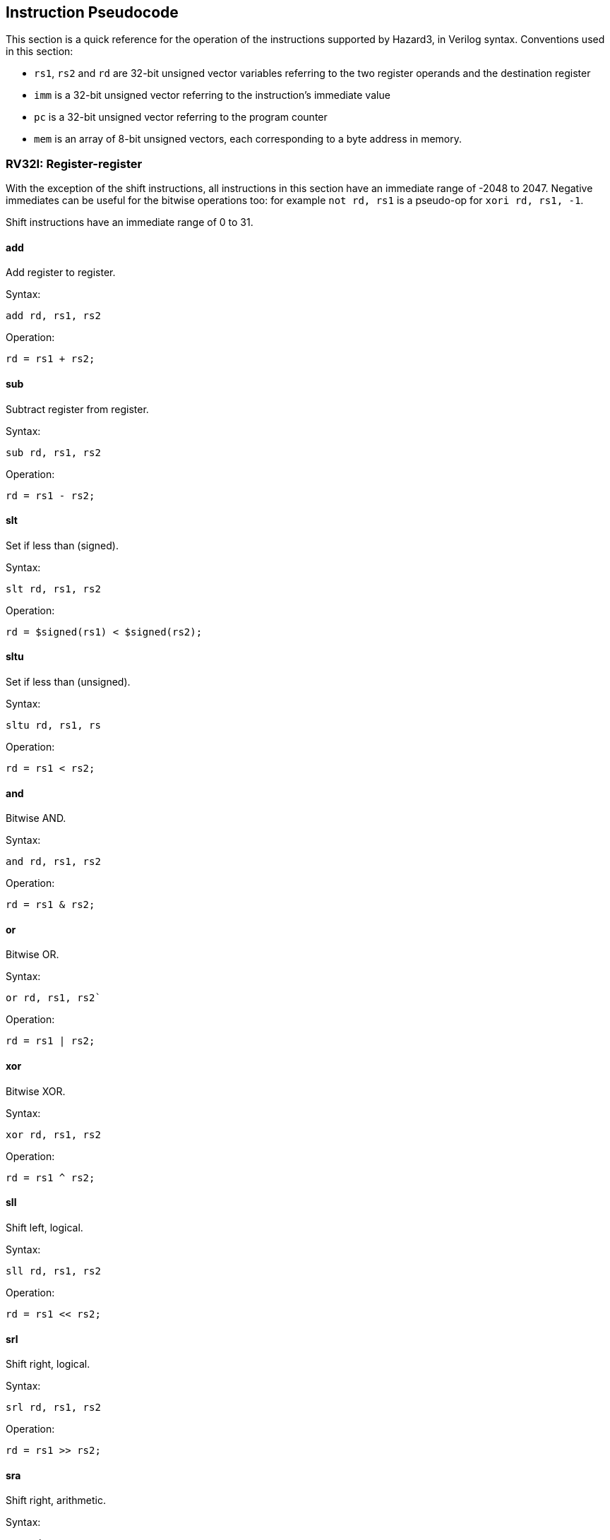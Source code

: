 == Instruction Pseudocode

This section is a quick reference for the operation of the instructions supported by Hazard3, in Verilog syntax. Conventions used in this section:

* `rs1`, `rs2` and `rd` are 32-bit unsigned vector variables referring to the two register operands and the destination register
* `imm` is a 32-bit unsigned vector referring to the instruction's immediate value
* `pc` is a 32-bit unsigned vector referring to the program counter
* `mem` is an array of 8-bit unsigned vectors, each corresponding to a byte address in memory.

=== RV32I: Register-register

With the exception of the shift instructions, all instructions in this section have an immediate range of -2048 to 2047. Negative immediates can be useful for the bitwise operations too: for example `not rd, rs1` is a pseudo-op for `xori rd, rs1, -1`.

Shift instructions have an immediate range of 0 to 31.

==== add

Add register to register.

Syntax:

    add rd, rs1, rs2

Operation:

    rd = rs1 + rs2;

==== sub

Subtract register from register.

Syntax:

    sub rd, rs1, rs2

Operation:

    rd = rs1 - rs2;

==== slt

Set if less than (signed).

Syntax:

    slt rd, rs1, rs2

Operation:

    rd = $signed(rs1) < $signed(rs2);

==== sltu

Set if less than (unsigned).

Syntax:

    sltu rd, rs1, rs

Operation:

    rd = rs1 < rs2;

==== and

Bitwise AND.

Syntax:

    and rd, rs1, rs2

Operation:

    rd = rs1 & rs2;


==== or

Bitwise OR.

Syntax:

    or rd, rs1, rs2`

Operation:

    rd = rs1 | rs2;


==== xor

Bitwise XOR.

Syntax:

    xor rd, rs1, rs2

Operation:

    rd = rs1 ^ rs2;

==== sll

Shift left, logical.

Syntax:

    sll rd, rs1, rs2

Operation:

    rd = rs1 << rs2;


==== srl

Shift right, logical.

Syntax:

    srl rd, rs1, rs2

Operation:

    rd = rs1 >> rs2;


==== sra

Shift right, arithmetic.

Syntax:

    sra rd, rs1, rs2

Operation:

    rd = rs1 >>> rs2;


=== RV32I: Register-immediate


==== addi

Add register to immediate.

Syntax:

    addi rd, rs1, imm

Operation:

    rd = rs1 + imm

==== slti

Set if less than immediate (signed).

Syntax:

    slti rd, rs1, imm

Operation:

    rd = $signed(rs1) < $signed(imm);

==== sltiu

Set if less than immediate (unsigned).

Syntax:

    sltiu rd, rs1, imm

Operation:

    rd = rs1 < imm;

==== andi

Bitwise AND with immediate.

Syntax:

    andi rd, rs1, imm

Operation:

    rd = rs1 & imm;

==== ori

Bitwise OR with immediate.

Syntax:

    ori rd, rs1, imm

Operation:

    rd = rs1 \| imm;

==== xori

Bitwise XOR with immediate.

Syntax:

    xori rd, rs1, imm

Operation:

    rd = rs1 ^ imm;

==== slli

Shift left, logical, immediate.

Syntax:

    slli rd, rs1, imm

Operation:

    rd = rs1 << imm;

==== srli

Shift right, logical, immediate.

Syntax:

    srli rd, rs1, imm

Operation:

    rd = rs1 >> imm;

==== srai

Shift right, arithmetic, immediate.

Syntax:

    srai rd, rs1, imm

Operation:

    rd = rs1 >>> imm;

=== RV32I: Large immediate

==== lui

Load upper immediate.

Syntax:

    lui rd, imm

Operation:

    rd = imm;

(`imm` is a 20-bit value followed by 12 zeroes)

==== auipc

Add upper immediate to program counter.

Syntax:

	auipc rd, imm

Operation:

	rd = pc + imm;

(`imm` is a 20-bit value followed by 12 zeroes)

=== RV32I: Control transfer


==== jal

Jump and link.

Syntax:

    jal rd, label
    j label        // rd is implicitly x0

Operation:

    rd = pc + 4;
    pc = label;

NOTE: the 16-bit variant, `c.jal`, writes `pc + 2` to `rd`, rather than `pc + 4`. The `rd` value always points to the sequentially-next instruction.

==== jalr

Jump and link, target is register.

Syntax:

    jalr rd, rs1, imm // imm is implicitly 0 if omitted.
    jr rs1, imm       // rd is implicitly x0. imm is implicitly 0 if omitted.
    ret               // pseudo-op for jr ra

Operation:

    rd = pc + 4;
    pc = rs1 + imm;

NOTE: the 16-bit variant, `c.jalr`, writes `pc + 2` to `rd`, rather than `pc + 4`. The `rd` value always points to the sequentially-next instruction.

==== beq

Branch if equal.

Syntax:

    beq rs1, rs2, label

Operation:

    if (rs1 == rs2)
        pc = label;

==== bne

Branch if not equal.

Syntax:

    bne rs1, rs2, label

Operation:

    if (rs1 != rs2)
        pc = label;

==== blt

Branch if less than (signed).

Syntax:

    blt rs1, rs2, label

Operation:

    if ($signed(rs1) < $signed(rs2))
        pc = label;

==== bge

Branch if greater than or equal (signed).

Syntax:

    bge rs1, rs2, label

Operation:

    if ($signed(rs1) >= $signed(rs2))
        pc = label;

==== bltu

Branch if less than (unsigned).

Syntax:

    bltu rs1, rs2, label

Operation:

    if (rs1 < rs2)
        pc = label;

==== bgeu

Branch if less than or equal (unsigned).

Syntax:

    bgeu rs1, rs2, label

Operation:

    if (rs1 >= rs2)
        pc = label;

=== RV32I: Load and Store

==== lw

Load word.

Syntax:

    lw rd, imm(rs1)
    lw rd, (rs1)    // imm is implicitly 0 if omitted.


Operation:

    rd = {
        mem[rs1 + imm + 3],
        mem[rs1 + imm + 2],
        mem[rs1 + imm + 1],
        mem[rs1 + imm]
    };

==== lh

Load halfword (signed).

Syntax:

    lh rd, imm(rs1)
    lh rd, (rs1)    // imm is implicitly 0 if omitted.

Operation:

	rd = {
		{16{mem[rs1 + imm + 1][7]}}, // Sign-extend
		mem[rs1 + imm + 1],
		mem[rs1 + imm]
	};

==== lhu

Load halfword (unsigned).

Syntax:

    lhu rd, imm(rs1)
    lhu rd, (rs1)    // imm is implicitly 0 if omitted.

Operation:

	rd = {
		16'h0000, // Zero-extend
		mem[rs1 + imm + 1],
		mem[rs1 + imm]
	};

==== lb

Load byte (signed).

Syntax:

	lb rd, imm(rs1)
    lb rd, (rs1)    // imm is implicitly 0 if omitted.

Operation:

    rd = {
        {24{mem[rs1 + imm][7]}}, // Sign-extend
        mem[rs1 + imm]
    };



==== lbu

Load byte (unsigned).

Syntax:

	lbu rd, imm(rs1)
    lbu rd, (rs1)    // imm is implicitly 0 if omitted.

Operation:

    rd = {
        24'h000000, // Zero-extend
        mem[rs1 + imm]
    };

==== sw

Store word.

Syntax:

    sw rs2, imm(rs1)
    sw rs2, (rs1)    // imm is implicitly 0 if omitted.

Operation:

    mem[rs1 + imm]     = rs2[7:0];
    mem[rs1 + imm + 1] = rs2[15:8];
    mem[rs1 + imm + 2] = rs2[23:16];
    mem[rs1 + imm + 3] = rs2[31:24];

==== sh

Store halfword.

Syntax:

    sh rs2, imm(rs1)
    sh rs2, (rs1)    // imm is implicitly 0 if omitted.

Operation:

    mem[rs1 + imm]     = rs2[7:0];
    mem[rs1 + imm + 1] = rs2[15:8];

==== sb

Store byte.

Syntax:

    sb rs2, imm(rs1)
    sb rs2, (rs1)    // imm is implicitly 0 if omitted.

Operation:

    mem[rs1 + imm] = rs2[7:0];

=== M Extension


==== mul

Multiply 32 × 32 -> 32.

Syntax:

    mul rd, rs1, rs2


Operation:

    rd = rs1 * rs2;

==== mulh

Multiply signed (32) by signed (32), return upper 32 bits of the 64-bit result.

Syntax:

    mulh rd, rs1, rs2

Operation:

    // Both operands are sign-extended to 64 bits:
    wire [63:0] result_full = {{32{rs1[31]}}, rs1} * {{32{rs2[31]}}, rs2};
    rd = result_full[63:32];

==== mulhsu

Multiply signed (32) by unsigned (32), return upper 32 bits of the 64-bit result.

Syntax:

    mulhsu rd, rs1, rs2

Operation:

    // rs1 is sign-extended, rs2 is zero-extended:
    wire [63:0] result_full = {{32{rs1[31}}, rs1} * {32'h00000000, rs2};
    rd = result_full[63:32];

==== mulhu

Multiply unsigned (32) by unsigned (32), return upper 32 bits of the 64-bit result.

Syntax:

    mulhu rd, rs1, rs2

Operation:

    wire [63:0] result_full = {32'h00000000, rs1} * {32'h00000000, rs2};
    rd = result_full[63:32];

==== div

Divide (signed).

Syntax:

    div rd, rs1, rs2

Operation:

    if (rs2 == 32'h0)
        rd = 32'hffffffff;
    else if (rs1 == 32'h80000000 && rs2 == 32'hffffffff) // Signed overflow
        rd = 32'h80000000;
    else
        rd = $signed(rs1) / $signed(rs2);

==== divu

Divide (unsigned).

Syntax:

    divu rd, rs1, rs2

Operation:

    if (rs2 == 32'h0)
        rd = 32'hffffffff;
    else
        rd = rs1 / rs2;

==== rem

Remainder (signed).

Syntax:

    rem rd, rs1, rs2

Operation:

    if (rs2 == 32'h0)
        rd = rs1;
    else
        rd = $signed(rs1) % $signed(rs2);

==== remu

Remainder (unsigned).

Syntax:

    remu rd, rs1, rs2

Operation:

    if (rs2 == 32'h0)
        rd = rs1;
    else
        rd = rs1 % rs2;

=== A Extension

(TODO)

=== C Extension

All C extension instructions are 16-bit aliases of 32-bit instructions from other extensions (in the case of Hazard3, entirely from the RV32I base extension). They behave identically to their 32-bit counterparts.

=== Zba: Bit manipulation (address generation)

==== sh1add

Add, with the first addend shifted left by 1.

Syntax:

    sh1add rd, rs1, rs2

Operation:

    rd = (rs1 << 1) + rs2;

==== sh2add

Add, with the first addend shifted left by 2.

Syntax:

    sh2add rd, rs1, rs2

Operation:

    rd = (rs1 << 2) + rs2;

==== sh3add

Add, with the first addend shifted left by 3.

Syntax:

    sh3add rd, rs1, rs2

Operation:

    rd = (rs1 << 3) + rs2;

=== Zbb: Bit manipulation (basic)

==== andn

Bitwise AND with inverted operand.

Syntax:

    andn rd, rs1, rs2

Operation:

    rd = rs1 & ~rs2;

==== clz

Count leading zeroes (starting from MSB, searching LSB-ward).

Syntax:

    clz rd, rs1

Operation:

----
rd = 32;          // Default = 32 if no set bits
reg found = 1'b0; // Local variable

for (i = 0; i < 32; i = i + 1) begin
    if (rs1[31 - i] && !found) begin
        found = 1'b1;
        rd = i;
    end
end
----

==== cpop

Population count.

Syntax:

    cpop rd, rs1

Operation:

    rd = 0;
    for (i = 0; i < 32; i = i + 1)
        rd = rd + rs1[i];

==== ctz

Count trailing zeroes (starting from LSB, searching MSB-ward).

Syntax:

    ctz rd, rs1

Operation:

----
rd = 32;          // Default = 32 if no set bits
reg found = 1'b0; // Local variable

for (i = 0; i < 32; i = i + 1) begin
    if (rs1[i] && !found) begin
        found = 1'b1;
        rd = i;
    end
end
----

==== max

Maximum of two values (signed).

Syntax:

    max rd, rs1, rs2

Operation:

    if ($signed(rs1) < $signed(rs2))
        rd = rs2;
    else
        rd = rs1;

==== maxu

Maximum of two values (unsigned).

Syntax:

    maxu rd, rs1, rs2

Operation:

    if (rs1 < rs2)
        rd = rs2;
    else
        rd = rs1;

==== min

Minimum of two values (signed).

Syntax:

    min rd, rs1, rs2

Operation:

    if ($signed(rs1) < $signed(rs2))
        rd = rd1;
    else
        rd = rs2;

==== minu

Minimum of two values (unsigned).

Syntax:

    minu rd, rs1, rs2

Operation:

    if (rs1 < rs2)
        rd = rs1;
    else
        rd = rs2;

==== orc.b

Or-combine of bits within each byte.

Syntax:

    orc.b rd, rs1

Operation:

    rd = {
        {8{|rs1[31:24]}},
        {8{|rs1[23:16]}},
        {8{|rs1[15:8]}},
        {8{|rs1[7:0]}}
    };

==== orn

Bitwise OR with inverted operand.

Syntax:

    orn rd, rs1, rs2

Operation:

    rd = rs1 | ~rs2;

==== rev8

Reverse bytes within word.

Syntax:

    rev8 rd, rs1

Operation:

    rd = {
        rs1[7:0],
        rs1[15:8],
        rs1[23:16],
        rs1[31:24]
    };

==== rol

Rotate left.

Syntax:

    rol rd, rs1, rs2

Operation:

    if (rs2[4:0] == 0)
        rd = rs1;
    else
        rd = (rs1 << rs2[4:0]) | (rs1 >> (32 - rs2[4:0]));

==== ror

Rotate right.

Syntax:

    ror rd, rs1, rs2

Operation:

    if (rs2[4:0] == 0)
        rd = rs1;
    else
        rd = (rs1 >> rs2[4:0]) | (rs1 << (32 - rs2[4:0]));

==== rori

Rotate right, immediate.

Syntax:

    ror rd, rs1, imm

Operation:

    if (imm[4:0] == 0)
        rd = rs1;
    else
        rd = (rs1 >> imm[4:0]) | (rs1 << (32 - imm[4:0]));

==== sext.b

Sign-extend from byte.

Syntax:

    sext.b rd, rs1

Operation:

    rd = {
        {24{rs1[7]}},
        rs1[7:0]
    };

==== sext.h

Sign-extend from halfword.

Syntax:

    sext.h rd, rs1

Operation:

    rd = {
        {16{rs1[15]}},
        rs1[15:0]
    };

==== xnor

Bitwise XOR with inverted operand.

Syntax:

    xnor rd, rs1, rs2

Operation:

    rd = rs1 ^ ~rs2;

==== zext.h

Zero-extend from halfword.

Syntax:

    zext.h rd, rs1

Operation:

    rd = {
        16'h0000,
        rs1[15:0]
    };

==== zext.b

Zero-extend from byte.

Syntax:

    zext.b rd, rs1

Operation:

    // Pseudo-op for RV32I instruction
    andi rd, rs1, 0xff

=== Zbc: Bit manipulation (carry-less multiply)

Each of these three instructions returns a 32-bit slice of the following 64-bit result:

----
reg [63:0] clmul_result;

always @ (*) begin
    clmul_result = 0;
    for (i = 0; i < 32; i = i + 1) begin
        if (rs2[i])) begin
            clmul_result = clmul_result ^ ({32'h0, rs1} << i);
        end
    end
end
----

==== clmul

Carry-less multiply, low half.

Syntax:

    clmul rd, rs1, rs2

Operation:

    rd = cmul_result[31:0];

==== clmulh

Carry-les multiply, high half.

Syntax:

    clmulh rd, rs1, rs2

Operation:

    rd = clmul_result[63:32];

==== clmulr

Bit-reverse of carry-less multiply of bit-reverse.

Syntax:

    clmulr rd, rs1, rs2

Operation:

    rd = clmul_result[32:1];


=== Zbs: Bit manipulation (single-bit)

==== bclr

Clear single bit.

Syntax:

    bclr rd, rs1, rs2

Operation:

    rd = rs1 & ~(32'h1 << rs2[4:0]);

==== bclri

Clear single bit (immediate).

Syntax:

    bclri rd, rs1, imm

Operation:

    rd = rs1 & ~(32'h1 << imm[4:0]);


==== bext

Extract single bit.

Syntax:

    bext rd, rs1, rs2

Operation:

    rd = (rs1 >> rs2[4:0]) & 32'h1;

==== bexti

Extract single bit (immediate).

Syntax:

    bexti rd, rs1, imm

Operation:

    rd = (rs1 >> imm[4:0]) & 32'h1;

==== binv

Invert single bit.

Syntax:

    binv rd, rs1, rs2

Operation:

    rd = rs1 ^ (32'h1 << rs2[4:0]);

==== binvi

Invert single bit (immediate).

Syntax:

    binvi rd, rs1, imm

Operation:

    rd = rs1 ^ (32'h1 << imm[4:0]);

==== bset

Set single bit.

Syntax:

    bset rd, rs1, rs2

Operation:

    rd = rs1 | (32'h1 << rs2[4:0])

==== bseti

Set single bit (immediate).

Syntax:

    bseti rd, rs1, imm

Operation:

    rd = rs1 | (32'h1 << imm[4:0]);

=== Zbkb: Basic bit manipulation for cryptography

NOTE: Zbkb has a large overlap with Zbb (basic bit manipulation). This section covers only those instruction in Zbkb but not in Zbb.

==== brev8

Bit-reverse within each byte.

Syntax:

    brev8 rd, rs1

Operation:

    for (i = 0; i < 32; i = i + 8) begin
        for (j = 0; j < 8; j = j + 1) begin
            rd[i + j] = rs1[i + (7 - j)];
        end
    end

==== pack

Pack halfwords into word.

Syntax:

    pack rd, rs1, rs2

Operation:

    rd = {
        rs2[15:0],
        rs1[15:0]
    };

==== packh

Pack bytes into halfword.

Syntax:

    packh rd, rs1, rs2

Operation:

    rd = {
        16'h0000,
        rs2[7:0],
        rs1[7:0]
    };

==== zip

Interleave upper/lower half of register into odd/even bits of result.

Syntax:

    zip rd, rs1

Operation:

    for (i = 0; i < 32; i = i + 2) begin
        rd[i]     = rs1[i / 2];
        rd[i + 1] = rs1[i / 2 + 16];
    end

==== unzip

Deinterleave odd/even bits of register into upper/lower half of result.

Syntax:

    unzip rd, rs1

Operation:

    for (i = 0; i < 32; i = i + 2) begin
        rd[i / 2]      = rs1[i];
        rd[i / 2 + 16] = rs1[i + 1];
    end


